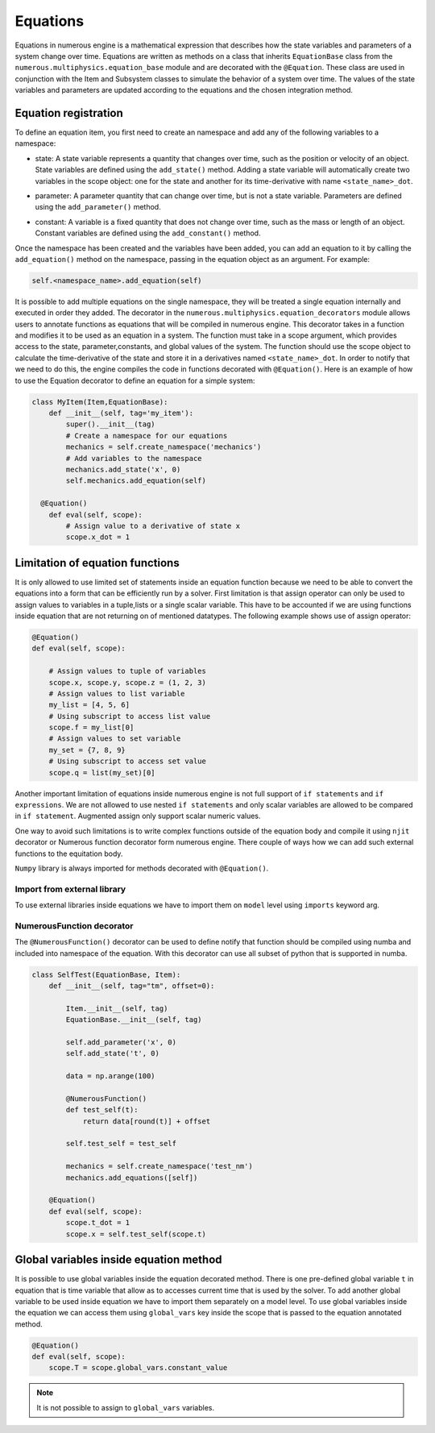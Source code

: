 
Equations
==================
Equations in numerous engine is a mathematical expression that describes how the state variables and parameters of a
system change over time. Equations are written as methods on a class that inherits ``EquationBase`` class  from the
``numerous.multiphysics.equation_base`` module and are decorated with the ``@Equation``. These class are used in
conjunction with the Item and Subsystem classes to simulate the behavior of a system over time. The values of the state
variables and parameters are updated according to the equations and the chosen integration method.

Equation registration
^^^^^^^^^^^^^^^^^^^^^^^^^^^^^^^^^

To define an equation item, you first need to create an namespace and add any of the following variables to a namespace:

* | state: A state variable represents a quantity that changes over time, such as the position or velocity of an object. State variables are  defined using the ``add_state()`` method. Adding a state variable will automatically create two variables in the scope object: one for the state and another for its time-derivative with name ``<state_name>_dot``.

* | parameter: A parameter  quantity that can change over time, but is not a state variable.  Parameters are  defined using the ``add_parameter()`` method.

* | constant: A variable is a fixed quantity that does not change over time, such as the mass or length of an object. Constant variables are defined using the ``add_constant()`` method.

Once the namespace has been created and the variables have been added, you can add an equation to it by calling
the ``add_equation()`` method on the namespace, passing in the equation object as an argument. For example:

.. code::

    self.<namespace_name>.add_equation(self)

It is possible to add multiple equations on the single namespace, they will be treated a single equation internally and
executed in order they added.
The decorator in the ``numerous.multiphysics.equation_decorators`` module allows users to annotate functions as equations
that will be compiled in numerous engine. This decorator takes in a function and modifies it to be
used as an equation in a system.
The function must take in a scope argument, which provides access to the state, parameter,constants, and global values
of the system.
The function should use the scope object to calculate the time-derivative of the state and store it in a derivatives
named ``<state_name>_dot``.
In order to  notify that we need to do this, the engine compiles the code in functions decorated with ``@Equation()``.
Here is an example of how to use the Equation decorator to define an equation for a simple system:


.. code::

    class MyItem(Item,EquationBase):
        def __init__(self, tag='my_item'):
            super().__init__(tag)
            # Create a namespace for our equations
            mechanics = self.create_namespace('mechanics')
            # Add variables to the namespace
            mechanics.add_state('x', 0)
            self.mechanics.add_equation(self)

      @Equation()
        def eval(self, scope):
            # Assign value to a derivative of state x
            scope.x_dot = 1


Limitation of equation functions
^^^^^^^^^^^^^^^^^^

It is only allowed to use limited set of statements inside an equation function because
we need to be able to convert the equations into a form that can be efficiently run by a solver.
First limitation is that  assign operator can only be used to assign values to variables in a tuple,lists or
a single scalar variable. This have to be accounted if we are using functions
inside equation that are not returning on of mentioned datatypes.
The following example shows use of assign operator:

.. code::

    @Equation()
    def eval(self, scope):

        # Assign values to tuple of variables
        scope.x, scope.y, scope.z = (1, 2, 3)
        # Assign values to list variable
        my_list = [4, 5, 6]
        # Using subscript to access list value
        scope.f = my_list[0]
        # Assign values to set variable
        my_set = {7, 8, 9}
        # Using subscript to access set value
        scope.q = list(my_set)[0]


Another important limitation of equations inside numerous engine is not full support of ``if statements``
and ``if expressions``.
We are not allowed to use nested ``if statements`` and only
scalar variables are allowed to be compared in ``if statement``.
Augmented assign only support scalar numeric values.

One way to avoid such limitations is to write complex functions outside of the equation body
and compile it using ``njit`` decorator or Numerous function decorator form numerous engine.
There couple of ways how we can add such external functions to the equitation body.

.. note::

``Numpy`` library is always imported for methods decorated with ``@Equation()``.


Import from external library
----------------
To use external libraries inside equations we have to import them on ``model`` level using ``imports``  keyword arg.


NumerousFunction decorator
----------------
The  ``@NumerousFunction()`` decorator can be used to define notify that function should be compiled using numba
and included into namespace of the equation. With this decorator can use all subset of python that is supported
in numba.

.. code::

    class SelfTest(EquationBase, Item):
        def __init__(self, tag="tm", offset=0):

            Item.__init__(self, tag)
            EquationBase.__init__(self, tag)

            self.add_parameter('x', 0)
            self.add_state('t', 0)

            data = np.arange(100)

            @NumerousFunction()
            def test_self(t):
                return data[round(t)] + offset

            self.test_self = test_self

            mechanics = self.create_namespace('test_nm')
            mechanics.add_equations([self])

        @Equation()
        def eval(self, scope):
            scope.t_dot = 1
            scope.x = self.test_self(scope.t)

Global variables inside equation method
^^^^^^^^^^^^^^^^^^^^^^^^^^^^^^^^^^^^^^^

It is possible to use global variables inside the equation decorated method.
There is one pre-defined global variable ``t``  in equation that is time variable that allow as to accesses
current time that is used by the solver.
To add another global variable to be used inside equation we have to import them separately
on a model level.
To use global variables inside the equation we can access them using ``global_vars`` key inside
the scope that is passed to the equation annotated method.



.. code::

    @Equation()
    def eval(self, scope):
        scope.T = scope.global_vars.constant_value

.. note::

    It is not possible to assign to ``global_vars`` variables.